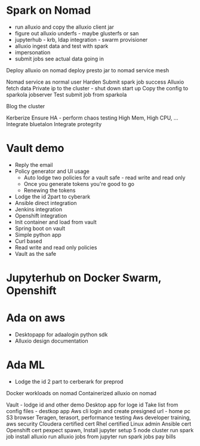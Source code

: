 * Spark on Nomad



- run alluxio and copy the alluxio client jar
- figure out alluxio underfs - maybe glusterfs or san
- jupyterhub - krb, ldap integration - swarm provisioner
- alluxio ingest data and test with spark
- impersonation
- submit jobs see actual data going in

Deploy alluxio on nomad 
deploy presto jar to nomad
service mesh

Nomad service as normal user
Harden
Submit spark job success
Alluxio fetch data
Private ip to the cluster - shut down start up
Copy the config to sparkola jobserver
Test submit job from sparkola


Blog the cluster

Kerberize
Ensure HA - perform chaos testing 
High Mem, High CPU, ...
Integrate bluetalon
Integrate protegrity

* Vault demo
- Reply the email
- Policy generator and UI usage
  - Auto lodge two policies for a vault safe - read write and read only
  - Once you generate tokens you're good to go
  - Renewing the tokens
- Lodge the id 2part to cyberark
- Ansible direct integration
- Jenkins integration
- Openshift integration
- Init container and load from vault
- Spring boot on vault
- Simple python app 
- Curl based
- Read write and read only policies
- Vault as the safe

* Jupyterhub on Docker Swarm, Openshift

* Ada on aws
- Desktopapp for adaalogin  python sdk
- Alluxio design documentation

* Ada ML
- Lodge the id 2 part to cerberark for preprod

Docker workloads on nomad
Containerized alluxio on nomad



 Vault - lodge id and other demo
Desktop app for loge id
 Take list from config files - destkop app
Aws cli login and create presigned url - home pc
 S3 browser
 Teragen, terasort, performance testing
 Aws developer training, aws security
 Cloudera certified cert
 Rhel certified Linux admin
Ansible cert
Openshift cert
 pexpect spawn,   
 Install jupyter
 setup 5 node cluster
 run spark job
 install alluxio
 run alluxio jobs
 from jupyter run spark jobs
 pay bills